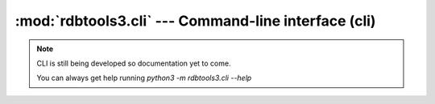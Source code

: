 :mod:`rdbtools3.cli` --- Command-line interface (cli)
=====================================================

.. note::
   CLI is still being developed so documentation yet to come.

   You can always get help running `python3 -m rdbtools3.cli --help`
